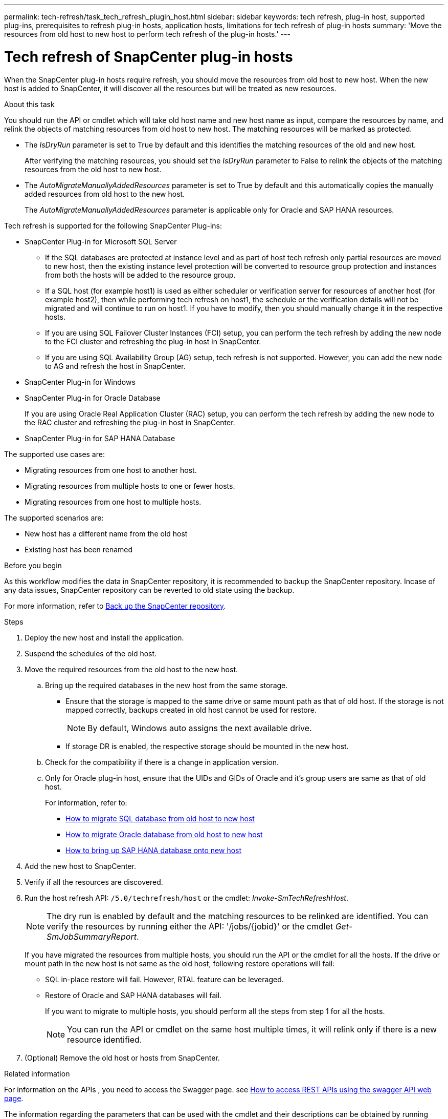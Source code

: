 ---
permalink: tech-refresh/task_tech_refresh_plugin_host.html
sidebar: sidebar
keywords: tech refresh, plug-in host, supported plug-ins, prerequisites to refresh plug-in hosts, application hosts, limitations for tech refresh of plug-in hosts
summary: 'Move the resources from old host to new host to perform tech refresh of the plug-in hosts.'
---

= Tech refresh of SnapCenter plug-in hosts

:icons: font
:imagesdir: ../media/

[.lead]

When the SnapCenter plug-in hosts require refresh, you should move the resources from old host to new host. When the new host is added to SnapCenter, it will discover all the resources but will be treated as new resources.

.About this task

You should run the API or cmdlet which will take old host name and new host name as input, compare the resources by name, and relink the objects of matching resources from old host to new host. The matching resources will be marked as protected.

* The _IsDryRun_ parameter is set to True by default and this identifies the matching resources of the old and new host.
+
After verifying the matching resources, you should set the _IsDryRun_ parameter to False to relink the objects of the matching resources from the old host to new host.
* The _AutoMigrateManuallyAddedResources_ parameter is set to True by default and this automatically copies the manually added resources from old host to the new host.
+
The _AutoMigrateManuallyAddedResources_ parameter is applicable only for Oracle and SAP HANA resources.

Tech refresh is supported for the following SnapCenter Plug-ins:

* SnapCenter Plug-in for Microsoft SQL Server
** If the SQL databases are protected at instance level and as part of host tech refresh only partial resources are moved to new host, then the existing instance level protection will be converted to resource group protection and instances from both the hosts will be added to the resource group.
** If a SQL host (for example host1) is used as either scheduler or verification server for resources of another host (for example host2), then while performing tech refresh on host1, the schedule or the verification details will not be migrated and will continue to run on host1. If you have to modify, then you should manually change it in the respective hosts.
** If you are using SQL Failover Cluster Instances (FCI) setup, you can perform the tech refresh by adding the new node to the FCI cluster and refreshing the plug-in host in SnapCenter.
** If you are using SQL Availability Group (AG) setup, tech refresh is not supported. However, you can add the new node to AG and refresh the host in SnapCenter.
* SnapCenter Plug-in for Windows
* SnapCenter Plug-in for Oracle Database
+
If you are using Oracle Real Application Cluster (RAC) setup, you can perform the tech refresh by adding the new node to the RAC cluster and refreshing the plug-in host in SnapCenter.
* SnapCenter Plug-in for SAP HANA Database

The supported use cases are:

* Migrating resources from one host to another host.
* Migrating resources from multiple hosts to one or fewer hosts.
* Migrating resources from one host to multiple hosts.

The supported scenarios are:

* New host has a different name from the old host
* Existing host has been renamed

.Before you begin

As this workflow modifies the data in SnapCenter repository, it is recommended to backup the SnapCenter repository. Incase of any data issues, SnapCenter repository can be reverted to old state using the backup.

For more information, refer to https://docs.netapp.com/us-en/snapcenter/admin/concept_manage_the_snapcenter_server_repository.html#back-up-the-snapcenter-repository[Back up the SnapCenter repository].

.Steps

. Deploy the new host and install the application.
. Suspend the schedules of the old host.
. Move the required resources from the old host to the new host.
+
.. Bring up the required databases in the new host from the same storage.
* Ensure that the storage is mapped to the same drive or same mount path as that of old host. If the storage is not mapped correctly, backups created in old host cannot be used for restore.
+
NOTE: By default, Windows auto assigns the next available drive.
* If storage DR is enabled, the respective storage should be mounted in the new host.
.. Check for the compatibility if there is a change in application version.
.. Only for Oracle plug-in host, ensure that the UIDs and GIDs of Oracle and it's group users are same as that of old host.
+
For information, refer to:
+
* https://kb.netapp.com/mgmt/SnapCenter/How_to_perform_SQL_host_tech_refresh[How to migrate SQL database from old host to new host]
* https://kb.netapp.com/mgmt/SnapCenter/How_to_perform_Oracle_host_tech_refresh[How to migrate Oracle database from old host to new host]
* https://kb.netapp.com/mgmt/SnapCenter/How_to_perform_Hana_host_tech_refresh[How to bring up SAP HANA database onto new host]
. Add the new host to SnapCenter.
. Verify if all the resources are discovered.
. Run the host refresh API: `/5.0/techrefresh/host` or the cmdlet: _Invoke-SmTechRefreshHost_.
+
NOTE: The dry run is enabled by default and the matching resources to be relinked are identified. You can verify the resources by running either the API: '/jobs/{jobid}' or the cmdlet _Get-SmJobSummaryReport_. 
+
If you have migrated the resources from multiple hosts, you should run the API or the cmdlet for all the hosts. If the drive or mount path in the new host is not same as the old host, following restore operations will fail:

* SQL in-place restore will fail. However, RTAL feature can be leveraged.
* Restore of Oracle and SAP HANA databases will fail.
+
If you want to migrate to multiple hosts, you should perform all the steps from step 1 for all the hosts. 
+
NOTE: You can run the API or cmdlet on the same host multiple times, it will relink only if there is a new resource identified.

. (Optional) Remove the old host or hosts from SnapCenter.

.Related information

For information on the APIs , you need to access the Swagger page. see link:https://docs.netapp.com/us-en/snapcenter/sc-automation/task_how%20to_access_rest_apis_using_the_swagger_api_web_page.html[How to access REST APIs using the swagger API web page].

The information regarding the parameters that can be used with the cmdlet and their descriptions can be obtained by running _Get-Help command_name_. Alternatively, you can also refer the https://library.netapp.com/ecm/ecm_download_file/ECMLP2886895[SnapCenter Software Cmdlet Reference Guide^].




   